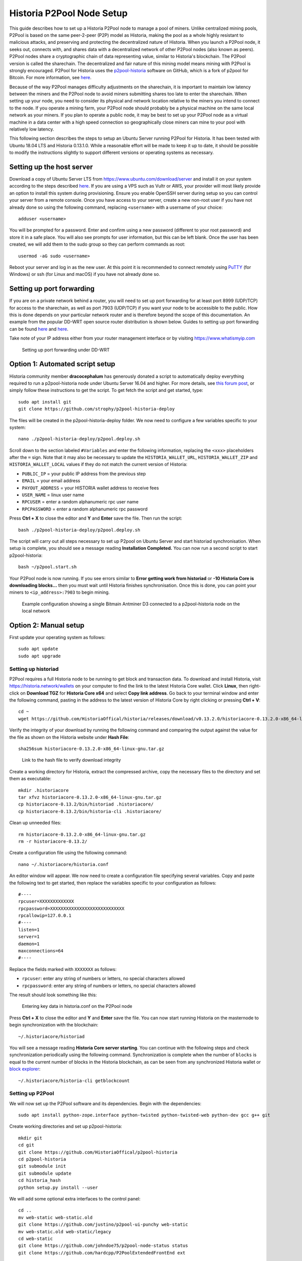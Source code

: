 .. meta::
   :description: Guide to setting up a Historia P2Pool node
   :keywords: historia, mining, X11, p2pool, node, pool, software, ASIC, mining pool

.. _p2pool:

======================
Historia P2Pool Node Setup 
======================

This guide describes how to set up a Historia P2Pool node to manage a pool
of miners. Unlike centralized mining pools, P2Pool is based on the same
peer-2-peer (P2P) model as Historia, making the pool as a whole highly
resistant to malicious attacks, and preserving and protecting the
decentralized nature of Historia. When you launch a P2Pool node, it seeks
out, connects with, and shares data with a decentralized network of
other P2Pool nodes (also known as peers). P2Pool nodes share a
cryptographic chain of data representing value, similar to Historia's
blockchain. The P2Pool version is called the sharechain. The
decentralized and fair nature of this mining model means mining with
P2Pool is strongly encouraged. P2Pool for Historia uses the `p2pool-historia
<https://github.com/HistoriaOffical/p2pool-historia>`_ software on GitHub, which is
a fork of p2pool for Bitcoin. For more information, see `here
<https://en.bitcoin.it/wiki/P2Pool>`__.

Because of the way P2Pool manages difficulty adjustments on the
sharechain, it is important to maintain low latency between the miners
and the P2Pool node to avoid miners submitting shares too late to enter
the sharechain. When setting up your node, you need to consider its
physical and network location relative to the miners you intend to
connect to the node. If you operate a mining farm, your P2Pool node
should probably be a physical machine on the same local network as your
miners. If you plan to operate a public node, it may be best to set up
your P2Pool node as a virtual machine in a data center with a high speed
connection so geographically close miners can mine to your pool with
relatively low latency.

This following section describes the steps to setup an Ubuntu Server
running P2Pool for Historia. It has been tested with Ubuntu 18.04 LTS and
Historia 0.13.1.0. While a reasonable effort will be made to keep it up to
date, it should be possible to modify the instructions slightly to
support different versions or operating systems as necessary.

Setting up the host server
==========================

Download a copy of Ubuntu Server LTS from
https://www.ubuntu.com/download/server and install it on your system
according to the steps described `here
<https://tutorials.ubuntu.com/tutorial/tutorial-install-ubuntu-
server>`__. If you are using a VPS such as Vultr or AWS, your provider
will most likely provide an option to install this system during
provisioning. Ensure you enable OpenSSH server during setup so you can
control your server from a remote console. Once you have access to your
server, create a new non-root user if you have not already done so using
the following command, replacing ``<username>`` with a username of your
choice::

  adduser <username>

You will be prompted for a password. Enter and confirm using a new
password (different to your root password) and store it in a safe place.
You will also see prompts for user information, but this can be left
blank. Once the user has been created, we will add them to the sudo
group so they can perform commands as root::

  usermod -aG sudo <username> 

Reboot your server and log in as the new user. At this point it is
recommended to connect remotely using `PuTTY
<https://www.chiark.greenend.org.uk/~sgtatham/putty/latest.html>`_ (for
Windows) or ssh (for Linux and macOS) if you have not already done so.

Setting up port forwarding
==========================

If you are on a private network behind a router, you will need to set up
port forwarding for at least port 8999 (UDP/TCP) for access to the
sharechain, as well as port 7903 (UDP/TCP) if you want your node to be
accessible to the public. How this is done depends on your particular
network router and is therefore beyond the scope of this documentation.
An example from the popular DD-WRT open source router distribution is
shown below. Guides to setting up port forwarding can be found `here
<https://www.wikihow.com/Set-Up-Port-Forwarding-on-a-Router>`__ and `here
<http://www.noip.com/support/knowledgebase/general-port-forwarding-
guide/>`__.

Take note of your IP address either from your router management
interface or by visiting https://www.whatismyip.com

.. figure:: img/p2pool-ddwrt.png
   :width: 400px

   Setting up port forwarding under DD-WRT

Option 1: Automated script setup
================================

Historia community member **dracocephalum** has generously donated a script
to automatically deploy everything required to run a p2pool-historia node
under Ubuntu Server 16.04 and higher. For more details, see `this forum
post <https://historia.network/forum/threads/script-to-deploy-p2pool-on-
ubuntu.18376/>`_, or simply follow these instructions to get the script.
To get fetch the script and get started, type::

  sudo apt install git
  git clone https://github.com/strophy/p2pool-historia-deploy

The files will be created in the p2pool-historia-deploy folder. We now need
to configure a few variables specific to your system::

  nano ./p2pool-historia-deploy/p2pool.deploy.sh

Scroll down to the section labeled ``#Variables`` and enter the
following information, replacing the ``<xxx>`` placeholders after the
``=`` sign. Note that it may also be necessary to update the
``HISTORIA_WALLET_URL``, ``HISTORIA_WALLET_ZIP`` and ``HISTORIA_WALLET_LOCAL``
values if they do not match the current version of Historia:

- ``PUBLIC_IP`` = your public IP address from the previous step
- ``EMAIL`` = your email address
- ``PAYOUT_ADDRESS`` = your HISTORIA wallet address to receive fees
- ``USER_NAME`` = linux user name
- ``RPCUSER`` = enter a random alphanumeric rpc user name
- ``RPCPASSWORD`` = enter a random alphanumeric rpc password

Press **Ctrl + X** to close the editor and **Y** and **Enter** save the
file. Then run the script::

  bash ./p2pool-historia-deploy/p2pool.deploy.sh

The script will carry out all steps necessary to set up P2pool on Ubuntu
Server and start historiad synchronisation. When setup is complete, you
should see a message reading **Installation Completed.** You can now
run a second script to start p2pool-historia::

  bash ~/p2pool.start.sh

Your P2Pool node is now running. If you see errors similar to **Error
getting work from historiad** or **-10 Historia Core is downloading blocks...**
then you must wait until Historia finishes synchronisation. Once this is
done, you can point your miners to ``<ip_address>:7903`` to begin
mining.

.. image:: img/p2pool-antminer.png
   :width: 400px

.. figure:: img/p2pool-running.png
   :width: 400px

   Example configuration showing a single Bitmain Antminer D3 connected
   to a p2pool-historia node on the local network

Option 2: Manual setup
======================

First update your operating system as follows::

  sudo apt update
  sudo apt upgrade

Setting up historiad
----------------

P2Pool requires a full Historia node to be running to get block and
transaction data. To download and install Historia, visit
https://historia.network/wallets on your computer to find the link to the
latest Historia Core wallet. Click **Linux**, then right-click on **Download
TGZ** for **Historia Core x64** and select **Copy link address**. Go back to
your terminal window and enter the following command, pasting in the
address to the latest version of Historia Core by right clicking or pressing
**Ctrl + V**::

  cd ~
  wget https://github.com/HistoriaOffical/historia/releases/download/v0.13.2.0/historiacore-0.13.2.0-x86_64-linux-gnu.tar.gz


Verify the integrity of your download by running the following command
and comparing the output against the value for the file as shown on the
Historia website under **Hash File**::

  sha256sum historiacore-0.13.2.0-x86_64-linux-gnu.tar.gz

.. figure:: img/setup-manual-download.png
   :width: 250px

   Link to the hash file to verify download integrity

Create a working directory for Historia, extract the compressed archive,
copy the necessary files to the directory and set them as executable::

  mkdir .historiacore
  tar xfvz historiacore-0.13.2.0-x86_64-linux-gnu.tar.gz
  cp historiacore-0.13.2/bin/historiad .historiacore/
  cp historiacore-0.13.2/bin/historia-cli .historiacore/

Clean up unneeded files::

  rm historiacore-0.13.2.0-x86_64-linux-gnu.tar.gz
  rm -r historiacore-0.13.2/

Create a configuration file using the following command::

  nano ~/.historiacore/historia.conf

An editor window will appear. We now need to create a configuration file
specifying several variables. Copy and paste the following text to get
started, then replace the variables specific to your configuration as
follows::

  #----
  rpcuser=XXXXXXXXXXXXX
  rpcpassword=XXXXXXXXXXXXXXXXXXXXXXXXXXXX
  rpcallowip=127.0.0.1
  #----
  listen=1
  server=1
  daemon=1
  maxconnections=64
  #----


Replace the fields marked with ``XXXXXXX`` as follows:

- ``rpcuser``: enter any string of numbers or letters, no special
  characters allowed
- ``rpcpassword``: enter any string of numbers or letters, no special
  characters allowed

The result should look something like this:

.. figure:: img/p2pool-historia-conf.png
   :width: 400px

   Entering key data in historia.conf on the P2Pool node

Press **Ctrl + X** to close the editor and **Y** and **Enter** save the
file. You can now start running Historia on the masternode to begin
synchronization with the blockchain::

  ~/.historiacore/historiad

You will see a message reading **Historia Core server starting**. You can
continue with the following steps and check synchronization periodically
using the following command. Synchronization is complete when the number
of ``blocks`` is equal to the current number of blocks in the Historia
blockchain, as can be seen from any synchronized Historia wallet or `block
explorer <https://insight.historia.network/insight/>`_::

  ~/.historiacore/historia-cli getblockcount

Setting up P2Pool
-----------------

We will now set up the P2Pool software and its dependencies. Begin with
the dependencies::

  sudo apt install python-zope.interface python-twisted python-twisted-web python-dev gcc g++ git

Create working directories and set up p2pool-historia::

  mkdir git
  cd git
  git clone https://github.com/HistoriaOffical/p2pool-historia
  cd p2pool-historia
  git submodule init
  git submodule update
  cd historia_hash
  python setup.py install --user

We will add some optional extra interfaces to the control panel::

  cd ..
  mv web-static web-static.old
  git clone https://github.com/justino/p2pool-ui-punchy web-static
  mv web-static.old web-static/legacy
  cd web-static
  git clone https://github.com/johndoe75/p2pool-node-status status
  git clone https://github.com/hardcpp/P2PoolExtendedFrontEnd ext

You can now start p2pool and optionally specify the payout address,
external IP (if necessary), fee and donation as follows::

  python ~/git/p2pool-historia/run_p2pool.py --external-ip <public_ip> -f <fee> --give-author <donation> -a <payout_address>

You can then monitor your node by browsing to the following addresses,
replacing ``<ip_address>`` with the IP address of your P2Pool node:

- Punchy interface: http://ip_address:7903/static
- Legacy interface: http://ip_address:7903/static/legacy
- Status interface: http://ip_address:7903/static/status
- Extended interface: http://ip_address:7903/static/ext

.. image:: img/p2pool-antminer.png
   :width: 400px

.. figure:: img/p2pool-running.png
   :width: 400px

   Example configuration showing a single Bitmain Antminer D3 connected
   to a p2pool-historia node on the local network
